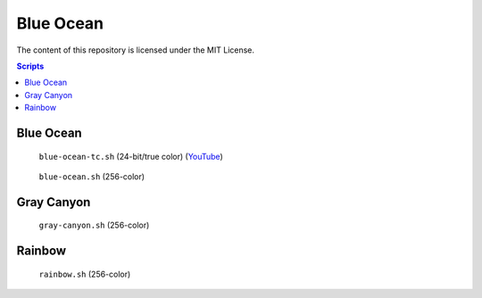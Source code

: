 ==========
Blue Ocean
==========

The content of this repository is licensed under the MIT License.


.. contents:: **Scripts**


Blue Ocean
==========

.. figure:: i/blue-ocean-tc.gif

   ``blue-ocean-tc.sh`` (24-bit/true color)
   (`YouTube <https://www.youtube.com/watch?v=6uM2dv5siqA>`__)


.. figure:: https://lh6.googleusercontent.com/-6bX5MlTzt3U/UmOwi8arp_I/AAAAAAAAFR8/NS4mmTgMK0U/s800/blue-ocean.sh.gif

   ``blue-ocean.sh`` (256-color)


Gray Canyon
===========

.. figure:: https://lh3.googleusercontent.com/-0k1BMsEqYdQ/UmOwjO1bQqI/AAAAAAAAFR0/IqGQa9sDvQc/s800/gray-canyon.sh.gif

   ``gray-canyon.sh`` (256-color)


Rainbow
=======

.. figure:: https://lh5.googleusercontent.com/-R8KsS2Ekx_s/UmOwjNdp-6I/AAAAAAAAFR4/7JmgxwaRS8A/s800/rainbow.sh.gif

   ``rainbow.sh`` (256-color)
